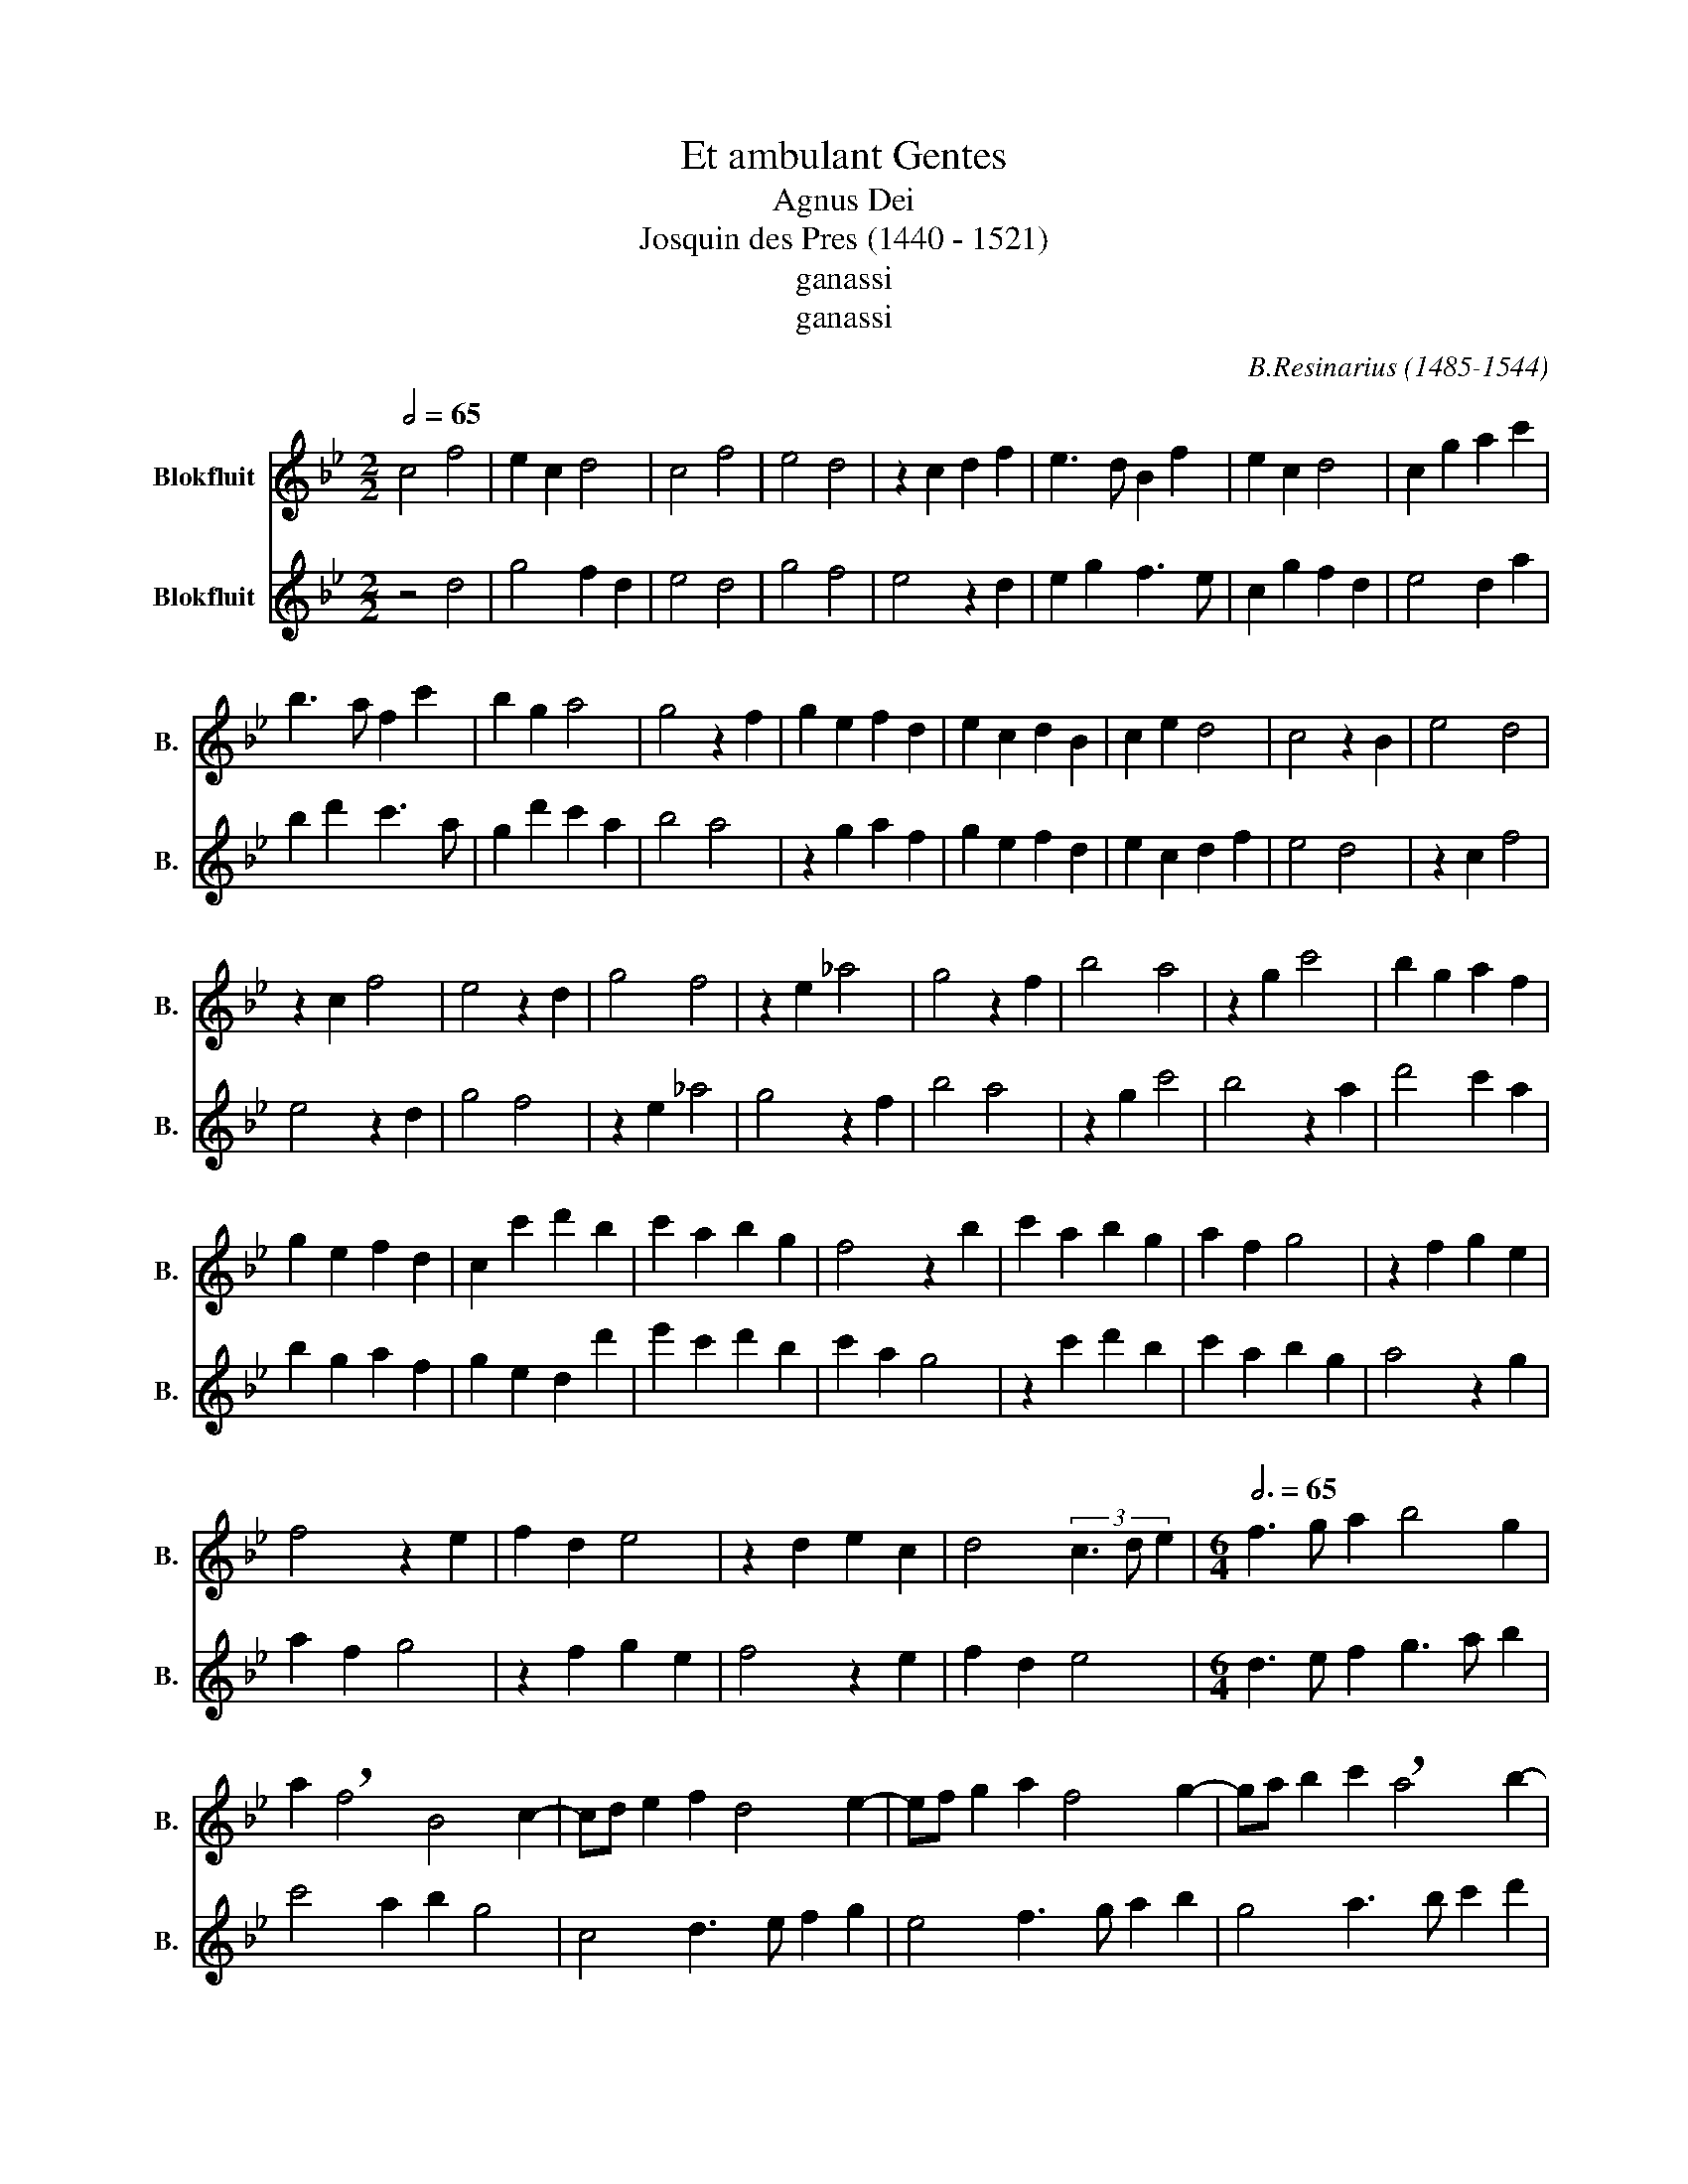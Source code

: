 X:1
T:Et ambulant Gentes
T: 
T:Agnus Dei
T:Josquin des Pres (1440 - 1521) 
T:ganassi
T:ganassi
C:B.Resinarius (1485-1544)
Z:ganassi
%%score 1 2
L:1/8
Q:1/2=65
M:2/2
K:Bb
V:1 treble nm="Blokfluit" snm="B."
V:2 treble nm="Blokfluit" snm="B."
V:1
 c4 f4 | e2 c2 d4 | c4 f4 | e4 d4 | z2 c2 d2 f2 | e3 d B2 f2 | e2 c2 d4 | c2 g2 a2 c'2 | %8
 b3 a f2 c'2 | b2 g2 a4 | g4 z2 f2 | g2 e2 f2 d2 | e2 c2 d2 B2 | c2 e2 d4 | c4 z2 B2 | e4 d4 | %16
 z2 c2 f4 | e4 z2 d2 | g4 f4 | z2 e2 _a4 | g4 z2 f2 | b4 a4 | z2 g2 c'4 | b2 g2 a2 f2 | %24
 g2 e2 f2 d2 | c2 c'2 d'2 b2 | c'2 a2 b2 g2 | f4 z2 b2 | c'2 a2 b2 g2 | a2 f2 g4 | z2 f2 g2 e2 | %31
 f4 z2 e2 | f2 d2 e4 | z2 d2 e2 c2 | d4 (3c3 d e2 |[M:6/4][Q:3/4=65] f3 g a2 b4 g2 | %36
 a2 !breath!f4 B4 c2- | cd e2 f2 d4 e2- | ef g2 a2 f4 g2- | ga b2 c'2 !breath!a4 b2- | %40
 bg g2 a2 f4 g2- | ge e2 f2 d4 e2- | ec c2 d2 !breath!B2 f2 g2- | ga b2 c'2 a4 e2 | %44
 g2 b3 a f3 e c2- | !breath!c2 g2 b2 a2 c'3 b | g4 f2 c'2 c2 e2 | d2 f3 e !breath!c4 g2 | %48
 b2 a2 c'2- c'b g4 | f2 c'4 b2 g2 b2 | a2 f2 a2 g6- | g12 |] %52
V:2
 z4 d4 | g4 f2 d2 | e4 d4 | g4 f4 | e4 z2 d2 | e2 g2 f3 e | c2 g2 f2 d2 | e4 d2 a2 | b2 d'2 c'3 a | %9
 g2 d'2 c'2 a2 | b4 a4 | z2 g2 a2 f2 | g2 e2 f2 d2 | e2 c2 d2 f2 | e4 d4 | z2 c2 f4 | e4 z2 d2 | %17
 g4 f4 | z2 e2 _a4 | g4 z2 f2 | b4 a4 | z2 g2 c'4 | b4 z2 a2 | d'4 c'2 a2 | b2 g2 a2 f2 | %25
 g2 e2 d2 d'2 | e'2 c'2 d'2 b2 | c'2 a2 g4 | z2 c'2 d'2 b2 | c'2 a2 b2 g2 | a4 z2 g2 | a2 f2 g4 | %32
 z2 f2 g2 e2 | f4 z2 e2 | f2 d2 e4 |[M:6/4] d3 e f2 g3 a b2 | c'4 a2 b2 g4 | c4 d3 e f2 g2 | %38
 e4 f3 g a2 b2 | g4 a3 b c'2 d'2 | !breath!b4 c'3 a a2 b2 | g4 a3 f f2 g2 | e4 f2- fd d2 e2 | %43
 !breath!c2 g2 a2- ab c'2 d'2 | b4 f2 a2 c'3 b | g3 f !breath!d4 a2 c'2 | b2 d'3 c' a4 g2 | %47
 d'2 d2 f2 e2 g3 f | !breath!d4 a2 c'2 b2 d'2- | d'c' a4 g2 d'4 | c'2 a2 c'2 b6- | b12 |] %52

